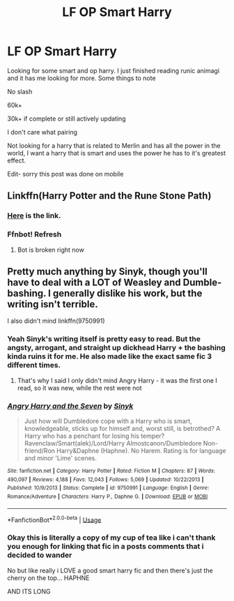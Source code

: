 #+TITLE: LF OP Smart Harry

* LF OP Smart Harry
:PROPERTIES:
:Author: deathscar898
:Score: 8
:DateUnix: 1567332849.0
:DateShort: 2019-Sep-01
:FlairText: Request
:END:
Looking for some smart and op harry. I just finished reading runic animagi and it has me looking for more. Some things to note

No slash

60k+

30k+ if complete or still actively updating

I don't care what pairing

Not looking for a harry that is related to Merlin and has all the power in the world, I want a harry that is smart and uses the power he has to it's greatest effect.

Edit- sorry this post was done on mobile


** Linkffn(Harry Potter and the Rune Stone Path)
:PROPERTIES:
:Author: 15_Redstones
:Score: 3
:DateUnix: 1567355064.0
:DateShort: 2019-Sep-01
:END:

*** [[https://m.fanfiction.net/s/11898648/1/Harry-Potter-and-the-Rune-Stone-Path][Here]] is the link.
:PROPERTIES:
:Author: BionicleKid
:Score: 1
:DateUnix: 1567363449.0
:DateShort: 2019-Sep-01
:END:


*** Ffnbot! Refresh
:PROPERTIES:
:Author: 15_Redstones
:Score: 1
:DateUnix: 1567363586.0
:DateShort: 2019-Sep-01
:END:

**** Bot is broken right now
:PROPERTIES:
:Score: 1
:DateUnix: 1567367184.0
:DateShort: 2019-Sep-02
:END:


** Pretty much anything by Sinyk, though you'll have to deal with a LOT of Weasley and Dumble-bashing. I generally dislike his work, but the writing isn't terrible.

I also didn't mind linkffn(9750991)
:PROPERTIES:
:Author: AustSakuraKyzor
:Score: 1
:DateUnix: 1567360984.0
:DateShort: 2019-Sep-01
:END:

*** Yeah Sinyk's writing itself is pretty easy to read. But the angsty, arrogant, and straight up dickhead Harry + the bashing kinda ruins it for me. He also made like the exact same fic 3 different times.
:PROPERTIES:
:Author: harryredditalt
:Score: 2
:DateUnix: 1567484173.0
:DateShort: 2019-Sep-03
:END:

**** That's why I said I only didn't mind Angry Harry - it was the first one I read, so it was new, while the rest were not
:PROPERTIES:
:Author: AustSakuraKyzor
:Score: 1
:DateUnix: 1567514032.0
:DateShort: 2019-Sep-03
:END:


*** [[https://www.fanfiction.net/s/9750991/1/][*/Angry Harry and the Seven/*]] by [[https://www.fanfiction.net/u/4329413/Sinyk][/Sinyk/]]

#+begin_quote
  Just how will Dumbledore cope with a Harry who is smart, knowledgeable, sticks up for himself and, worst still, is betrothed? A Harry who has a penchant for losing his temper? Ravenclaw/Smart(alek)/Lord/Harry Almostcanon/Dumbledore Non-friend/Ron Harry&Daphne (Haphne). No Harem. Rating is for language and minor 'Lime' scenes.
#+end_quote

^{/Site/:} ^{fanfiction.net} ^{*|*} ^{/Category/:} ^{Harry} ^{Potter} ^{*|*} ^{/Rated/:} ^{Fiction} ^{M} ^{*|*} ^{/Chapters/:} ^{87} ^{*|*} ^{/Words/:} ^{490,097} ^{*|*} ^{/Reviews/:} ^{4,188} ^{*|*} ^{/Favs/:} ^{12,043} ^{*|*} ^{/Follows/:} ^{5,069} ^{*|*} ^{/Updated/:} ^{10/22/2013} ^{*|*} ^{/Published/:} ^{10/9/2013} ^{*|*} ^{/Status/:} ^{Complete} ^{*|*} ^{/id/:} ^{9750991} ^{*|*} ^{/Language/:} ^{English} ^{*|*} ^{/Genre/:} ^{Romance/Adventure} ^{*|*} ^{/Characters/:} ^{Harry} ^{P.,} ^{Daphne} ^{G.} ^{*|*} ^{/Download/:} ^{[[http://www.ff2ebook.com/old/ffn-bot/index.php?id=9750991&source=ff&filetype=epub][EPUB]]} ^{or} ^{[[http://www.ff2ebook.com/old/ffn-bot/index.php?id=9750991&source=ff&filetype=mobi][MOBI]]}

--------------

*FanfictionBot*^{2.0.0-beta} | [[https://github.com/tusing/reddit-ffn-bot/wiki/Usage][Usage]]
:PROPERTIES:
:Author: FanfictionBot
:Score: 1
:DateUnix: 1567360995.0
:DateShort: 2019-Sep-01
:END:


*** Okay this is literally a copy of my cup of tea like i can't thank you enough for linking that fic in a posts comments that i decided to wander

No but like really i LOVE a good smart harry fic and then there's just the cherry on the top... HAPHNE

AND ITS LONG
:PROPERTIES:
:Author: Erkkipotter
:Score: 0
:DateUnix: 1567361786.0
:DateShort: 2019-Sep-01
:END:
